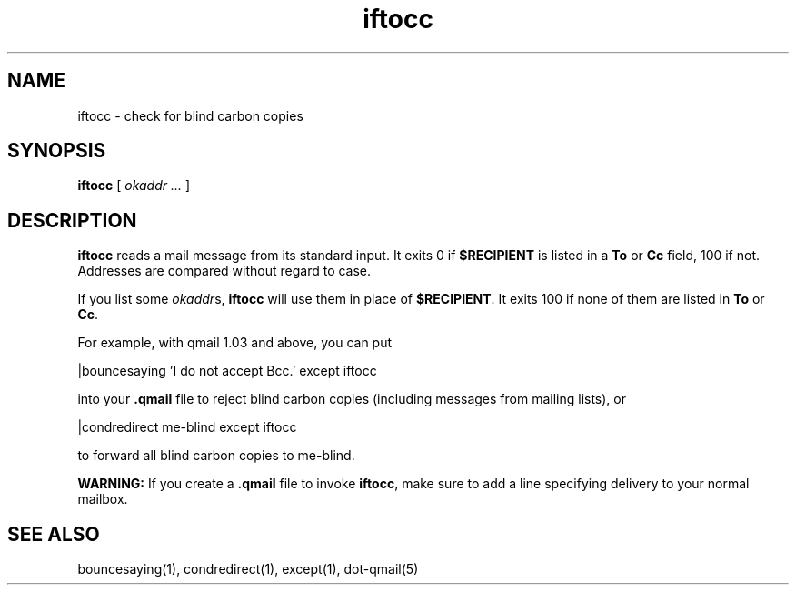 .TH iftocc 1
.SH NAME
iftocc \- check for blind carbon copies
.SH SYNOPSIS
.B iftocc
[
.I okaddr ...
]
.SH DESCRIPTION
.B iftocc
reads a mail message from its standard input.
It exits 0 if
.B $RECIPIENT
is listed in a
.B To
or
.B Cc
field,
100 if not.
Addresses are compared without regard to case.

If you list some
.IR okaddr s,
.B iftocc
will use them in place of
.BR $RECIPIENT .
It exits 100 if
none of them are listed in
.B To
or
.BR Cc .

For example, with qmail 1.03 and above,
you can put

.EX
   |bouncesaying 'I do not accept Bcc.' except iftocc
.EE

into your
.B .qmail
file to reject blind carbon copies
(including messages from mailing lists),
or

.EX
   |condredirect me-blind except iftocc
.EE

to forward all blind carbon copies to me-blind.

.B WARNING:
If you create a
.B .qmail
file to invoke
.BR iftocc ,
make sure to add a line
specifying delivery to your normal mailbox.
.SH "SEE ALSO"
bouncesaying(1),
condredirect(1),
except(1),
dot-qmail(5)
